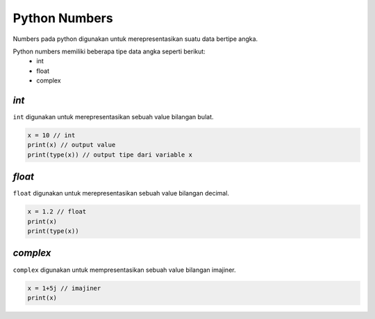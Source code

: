 Python Numbers
====================

Numbers pada python digunakan untuk merepresentasikan suatu data bertipe angka. 

Python numbers memiliki beberapa tipe data angka seperti berikut:
 - int 
 - float 
 - complex 


*int*
------

``int`` digunakan untuk merepresentasikan sebuah value bilangan bulat. 

.. code:: python 

    x = 10 // int 
    print(x) // output value 
    print(type(x)) // output tipe dari variable x 

.. console:: 

    10 // output dari x
    <type 'int'> // output dari print type 


*float*
-------------------

``float`` digunakan untuk merepresentasikan sebuah value bilangan decimal. 

.. code:: python 

    x = 1.2 // float 
    print(x)
    print(type(x))

.. console:: 

    1.2 // hasil output x
    <type 'float'> hasil output print type 


*complex*
---------------------------

``complex`` digunakan untuk mempresentasikan sebuah value bilangan imajiner. 

.. code:: python
    
    x = 1+5j // imajiner
    print(x)

.. console:: 
    
    (3+5j) // hasil output dari variabel yang memiliki nilai imajiner 




